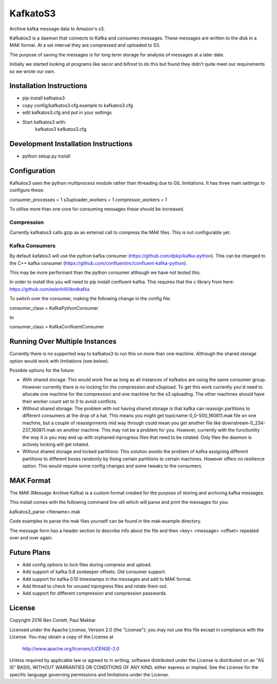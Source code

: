 =========================
 KafkatoS3
=========================

Archive kafka message data to Amazon's s3.

Kafkatos3 is a daemon that connects to Kafka and consumes messages. These messages are written to the disk in a MAK format. At a set interval they are compressed and uploaded to S3.

The purpose of saving the messages is for long term storage for analysis of messages at a later date.

Initially we started looking at programs like secor and bifrost to do this but found they didn't quite meet our requirements so we wrote our own.


Installation Instructions
=========================

- pip install kafkatos3
- copy config/kafkatos3.cfg.example to kafkatos3.cfg
- edit kafkatos3.cfg and put in your settings
- Start kafkatos3 with:
    kafkatos3 kafkatos3.cfg


Development Installation Instructions
=====================================

- python setup.py install


Configuration
=============

Kafkatos3 uses the python multiprocess module rather than threading due to GIL limitations. It has three main settings to configure these:

consumer_processes = 1
s3uploader_workers = 1
compressor_workers = 1

To utilise more than one core for consuming messages these should be increased.

Compression
-----------

Currently kafkatos3 calls gzip as an external call to compress the MAK files. This is not configurable yet.


Kafka Consumers
---------------

By default kafatos3 will use the python kafka consumer (https://github.com/dpkp/kafka-python). This can be changed to the C++ kafka consumer (https://github.com/confluentinc/confluent-kafka-python).

This may be more performant than the python consumer although we have not tested this.

In order to install this you will need to pip install confluent-kafka. This requires that the c library from here: https://github.com/edenhill/librdkafka

To switch over the consumer, making the following change in the config file:

consumer_class = KafkaPythonConsumer

to

consumer_class = KafkaConfluentConsumer


Running Over Multiple Instances
===============================

Currently there is no supported way to kafkatos3 to run this on more than one machine. Although the shared storage option would work with limitations (see below).

Possible options for the future:

- With shared storage: This would work fine as long as all instances of kafkatos are using the same consumer group. However currently there is no locking for the compression and s3upload. To get this work currently you'd need to allocate one machine for the compression and one machine for the s3 uploading. The other machines should have their worker count set to 0 to avoid conflicts.

- Without shared storage: The problem with not having shared storage is that kafka can reassign partitions to different consumers at the drop of a hat. This means you might get topicname-0_0-500_160811.mak file on one machine, but a couple of reassignments mid way through could mean you get another file like downstream-0_234-237_160811.mak on another machine. This may not be a problem for you. However, currently with the functionlity the way it is you may end up with orphaned inprogress files that need to be rotated. Only files the daemon is actively locking will get rotated.

- Without shared storage and locked partitions: This solution avoids the problem of kafka assigning different partitions to different boxes randomly by fixing certain partitions to certain machines. However offers no resilience option. This would require some config changes and some tweaks to the consumers.



MAK Format
==========

The MAK (Message Archive Kafka) is a custom format created for the purpose of storing and archiving kafka messages.

This install comes with the following command line util which will parse and print the messages for you:

kafkatos3_parse <filename>.mak

Code examples to parse the mak files yourself can be found in the mak-example directory.

The message form has a header section to describe info about the file and then <key> <message> <offset> repeated over and over again.


Future Plans
============

- Add config options to lock files during compress and upload.
- Add support of kafka 0.8 zookeeper offsets. Old consumer support.
- Add support for kafka 0.10 timestamps in the messages and add to MAK format.
- Add thread to check for unused inprogress files and rotate them out.
- Add support for different compression and compression passwords.

License
=======

Copyright 2016 Ben Corlett, Paul Makkar

Licensed under the Apache License, Version 2.0 (the "License");
you may not use this file except in compliance with the License.
You may obtain a copy of the License at

    http://www.apache.org/licenses/LICENSE-2.0

Unless required by applicable law or agreed to in writing, software
distributed under the License is distributed on an "AS IS" BASIS,
WITHOUT WARRANTIES OR CONDITIONS OF ANY KIND, either express or implied.
See the License for the specific language governing permissions and
limitations under the License.

